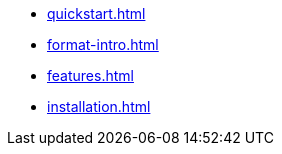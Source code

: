 * xref:quickstart.adoc[]
* xref:format-intro.adoc[]
* xref:features.adoc[]
* xref:installation.adoc[]
